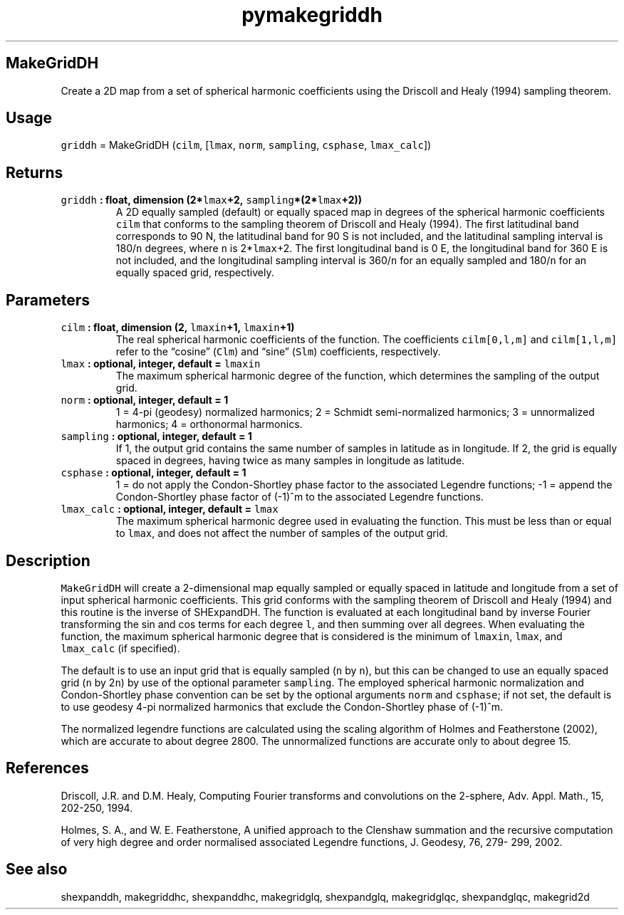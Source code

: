 .\" Automatically generated by Pandoc 2.0.5
.\"
.TH "pymakegriddh" "1" "2017\-12\-24" "Python" "SHTOOLS 4.1.2"
.hy
.SH MakeGridDH
.PP
Create a 2D map from a set of spherical harmonic coefficients using the
Driscoll and Healy (1994) sampling theorem.
.SH Usage
.PP
\f[C]griddh\f[] = MakeGridDH (\f[C]cilm\f[], [\f[C]lmax\f[],
\f[C]norm\f[], \f[C]sampling\f[], \f[C]csphase\f[], \f[C]lmax_calc\f[]])
.SH Returns
.TP
.B \f[C]griddh\f[] : float, dimension (2*\f[C]lmax\f[]+2, \f[C]sampling\f[]*(2*\f[C]lmax\f[]+2))
A 2D equally sampled (default) or equally spaced map in degrees of the
spherical harmonic coefficients \f[C]cilm\f[] that conforms to the
sampling theorem of Driscoll and Healy (1994).
The first latitudinal band corresponds to 90 N, the latitudinal band for
90 S is not included, and the latitudinal sampling interval is
180/\f[C]n\f[] degrees, where \f[C]n\f[] is 2*\f[C]lmax\f[]+2.
The first longitudinal band is 0 E, the longitudinal band for 360 E is
not included, and the longitudinal sampling interval is 360/\f[C]n\f[]
for an equally sampled and 180/\f[C]n\f[] for an equally spaced grid,
respectively.
.RS
.RE
.SH Parameters
.TP
.B \f[C]cilm\f[] : float, dimension (2, \f[C]lmaxin\f[]+1, \f[C]lmaxin\f[]+1)
The real spherical harmonic coefficients of the function.
The coefficients \f[C]cilm[0,l,m]\f[] and \f[C]cilm[1,l,m]\f[] refer to
the \[lq]cosine\[rq] (\f[C]Clm\f[]) and \[lq]sine\[rq] (\f[C]Slm\f[])
coefficients, respectively.
.RS
.RE
.TP
.B \f[C]lmax\f[] : optional, integer, default = \f[C]lmaxin\f[]
The maximum spherical harmonic degree of the function, which determines
the sampling of the output grid.
.RS
.RE
.TP
.B \f[C]norm\f[] : optional, integer, default = 1
1 = 4\-pi (geodesy) normalized harmonics; 2 = Schmidt semi\-normalized
harmonics; 3 = unnormalized harmonics; 4 = orthonormal harmonics.
.RS
.RE
.TP
.B \f[C]sampling\f[] : optional, integer, default = 1
If 1, the output grid contains the same number of samples in latitude as
in longitude.
If 2, the grid is equally spaced in degrees, having twice as many
samples in longitude as latitude.
.RS
.RE
.TP
.B \f[C]csphase\f[] : optional, integer, default = 1
1 = do not apply the Condon\-Shortley phase factor to the associated
Legendre functions; \-1 = append the Condon\-Shortley phase factor of
(\-1)^m to the associated Legendre functions.
.RS
.RE
.TP
.B \f[C]lmax_calc\f[] : optional, integer, default = \f[C]lmax\f[]
The maximum spherical harmonic degree used in evaluating the function.
This must be less than or equal to \f[C]lmax\f[], and does not affect
the number of samples of the output grid.
.RS
.RE
.SH Description
.PP
\f[C]MakeGridDH\f[] will create a 2\-dimensional map equally sampled or
equally spaced in latitude and longitude from a set of input spherical
harmonic coefficients.
This grid conforms with the sampling theorem of Driscoll and Healy
(1994) and this routine is the inverse of SHExpandDH.
The function is evaluated at each longitudinal band by inverse Fourier
transforming the sin and cos terms for each degree \f[C]l\f[], and then
summing over all degrees.
When evaluating the function, the maximum spherical harmonic degree that
is considered is the minimum of \f[C]lmaxin\f[], \f[C]lmax\f[], and
\f[C]lmax_calc\f[] (if specified).
.PP
The default is to use an input grid that is equally sampled (\f[C]n\f[]
by \f[C]n\f[]), but this can be changed to use an equally spaced grid
(\f[C]n\f[] by 2\f[C]n\f[]) by use of the optional parameter
\f[C]sampling\f[].
The employed spherical harmonic normalization and Condon\-Shortley phase
convention can be set by the optional arguments \f[C]norm\f[] and
\f[C]csphase\f[]; if not set, the default is to use geodesy 4\-pi
normalized harmonics that exclude the Condon\-Shortley phase of (\-1)^m.
.PP
The normalized legendre functions are calculated using the scaling
algorithm of Holmes and Featherstone (2002), which are accurate to about
degree 2800.
The unnormalized functions are accurate only to about degree 15.
.SH References
.PP
Driscoll, J.R.
and D.M.
Healy, Computing Fourier transforms and convolutions on the 2\-sphere,
Adv.
Appl.
Math., 15, 202\-250, 1994.
.PP
Holmes, S.
A., and W.
E.
Featherstone, A unified approach to the Clenshaw summation and the
recursive computation of very high degree and order normalised
associated Legendre functions, J.
Geodesy, 76, 279\- 299, 2002.
.SH See also
.PP
shexpanddh, makegriddhc, shexpanddhc, makegridglq, shexpandglq,
makegridglqc, shexpandglqc, makegrid2d
